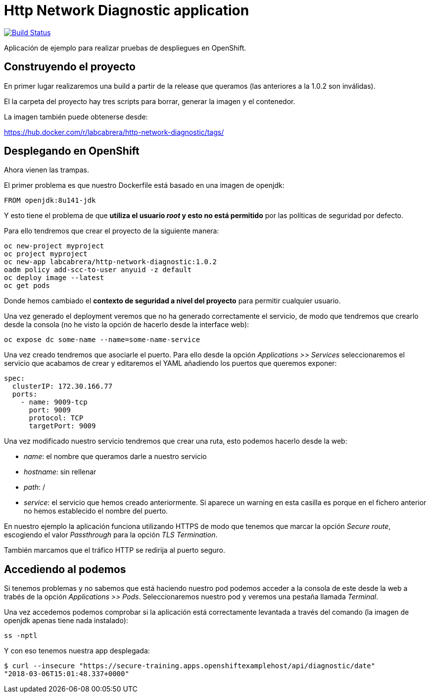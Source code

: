 = Http Network Diagnostic application

image:https://travis-ci.org/labcabrera/http-network-diagnostic.svg?branch=master["Build Status", link="https://travis-ci.org/labcabrera/http-network-diagnostic"]

Aplicación de ejemplo para realizar pruebas de despliegues en OpenShift.

== Construyendo el proyecto

En primer lugar realizaremos una build a partir de la release que queramos (las anteriores a la 1.0.2 son inválidas).

El la carpeta del proyecto hay tres scripts para borrar, generar la imagen y el contenedor.

La imagen también puede obtenerse desde:

https://hub.docker.com/r/labcabrera/http-network-diagnostic/tags/

== Desplegando en OpenShift

Ahora vienen las trampas.

El primer problema es que nuestro Dockerfile está basado en una imagen de openjdk:

[source]
----
FROM openjdk:8u141-jdk
----

Y esto tiene el problema de que *utiliza el usuario _root_ y esto no está permitido* por las políticas de seguridad por defecto.

Para ello tendremos que crear el proyecto de la siguiente manera:

[source]
----
oc new-project myproject
oc project myproject
oc new-app labcabrera/http-network-diagnostic:1.0.2
oadm policy add-scc-to-user anyuid -z default
oc deploy image --latest
oc get pods
----

Donde hemos cambiado el *contexto de seguridad a nivel del proyecto* para permitir cualquier usuario.

Una vez generado el deployment veremos que no ha generado correctamente el servicio, de modo que tendremos que crearlo desde
la consola (no he visto la opción de hacerlo desde la interface web):

[source]
----
oc expose dc some-name --name=some-name-service
----

Una vez creado tendremos que asociarle el puerto. Para ello desde la opción _Applications >> Services_ seleccionaremos el servicio
que acabamos de crear y editaremos el YAML añadiendo los puertos que queremos exponer:

[source,yml]
----
spec:
  clusterIP: 172.30.166.77
  ports:
    - name: 9009-tcp
      port: 9009
      protocol: TCP
      targetPort: 9009
----

Una vez modificado nuestro servicio tendremos que crear una ruta, esto podemos hacerlo desde la web:

* _name_: el nombre que queramos darle a nuestro servicio
* _hostname_: sin rellenar
* _path_: /
* _service_: el servicio que hemos creado anteriormente. Si aparece un warning en esta casilla es porque en el fichero anterior no 
  hemos establecido el nombre del puerto.

En nuestro ejemplo la aplicación funciona utilizando HTTPS de modo que tenemos que marcar la opción _Secure route_, escogiendo el
valor _Passthrough_ para la opción _TLS Termination_.

También marcamos que el tráfico HTTP se redirija al puerto seguro.

== Accediendo al podemos

Si tenemos problemas y no sabemos que está haciendo nuestro pod podemos acceder a la consola de este desde la web a trabés de la
opción _Applications >> Pods_. Seleccionaremos nuestro pod y veremos una pestaña llamada _Terminal_.

Una vez accedemos podemos comprobar si la aplicación está correctamente levantada a través del comando (la imagen de openjdk apenas
tiene nada instalado):

[source]
----
ss -nptl
----

Y con eso tenemos nuestra app desplegada:

[source]
----
$ curl --insecure "https://secure-training.apps.openshiftexamplehost/api/diagnostic/date"
"2018-03-06T15:01:48.337+0000"
----

